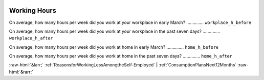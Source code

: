 .. _WorkingHours:

 
 .. role:: raw-html(raw) 
        :format: html 

Working Hours
=============

On average, how many hours per week did you work at your workplace in early March?  .............. ``workplace_h_before`` 


On average, how many hours per week did you work at your workplace in the past seven days?  .............. ``workplace_h_after`` 


On average, how many hours per week did you work at home in early March?  .............. ``home_h_before`` 


On average, how many hours per week did you work at home  in the past seven days?  .............. ``home_h_after`` 



:raw-html:`&larr;` :ref:`ReasonsforWorkingLessAmongtheSelf-Employed` | :ref:`ConsumptionPlansNext12Months` :raw-html:`&rarr;`
